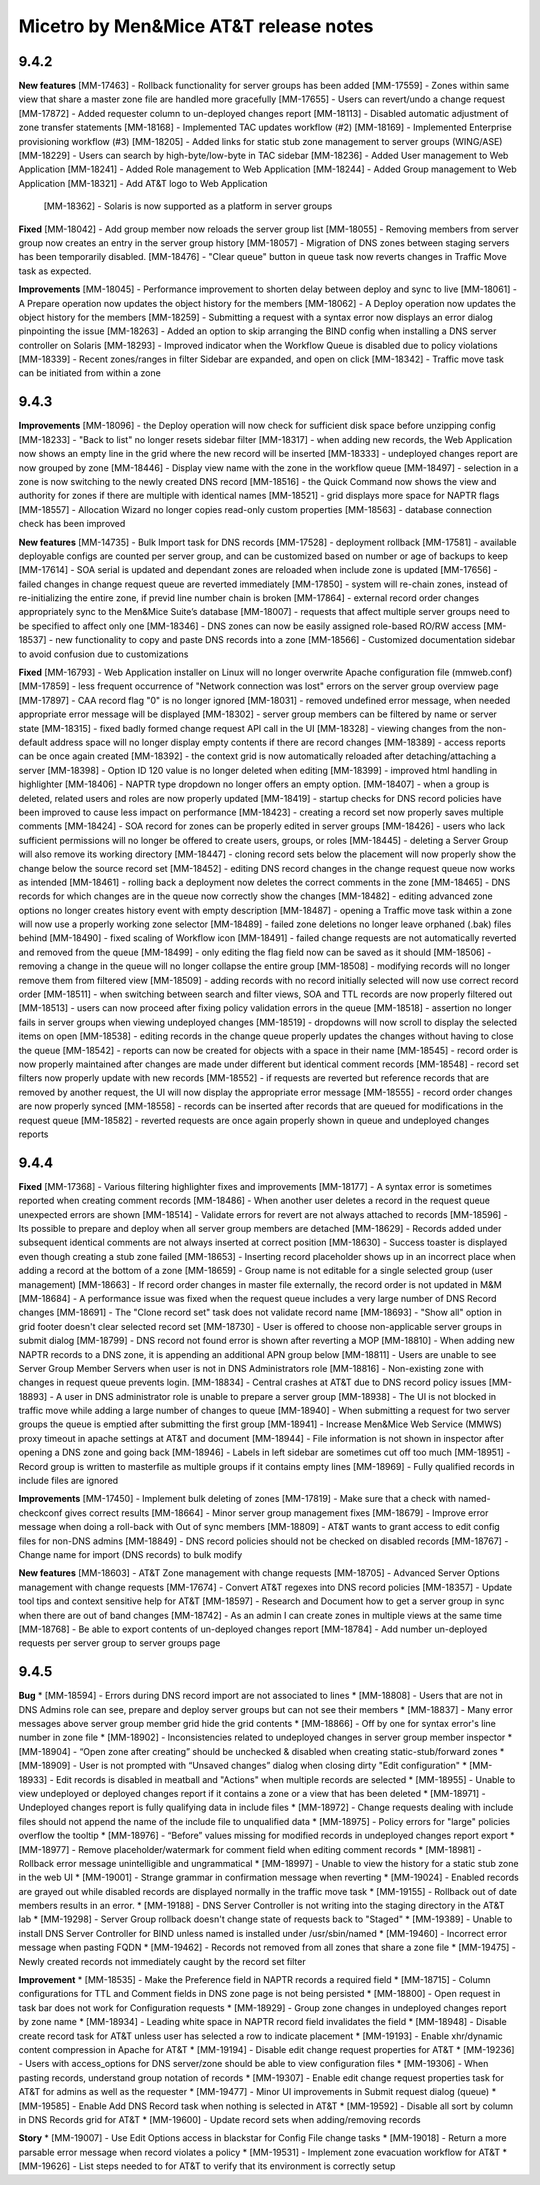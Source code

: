 .. _release-notes:

Micetro by Men&Mice AT&T release notes
======================================

9.4.2
-----

**New features**
[MM-17463] - Rollback functionality for server groups has been added
[MM-17559] - Zones within same view that share a master zone file are handled more gracefully
[MM-17655] - Users can revert/undo a change request
[MM-17872] - Added requester column to un-deployed changes report
[MM-18113] - Disabled automatic adjustment of zone transfer statements
[MM-18168] - Implemented TAC updates workflow (#2)
[MM-18169] - Implemented Enterprise provisioning workflow (#3)
[MM-18205] - Added links for static stub zone management to server groups (WING/ASE)
[MM-18229] - Users can search by high-byte/low-byte in TAC sidebar
[MM-18236] - Added User management to Web Application
[MM-18241] - Added Role management to Web Application
[MM-18244] - Added Group management to Web Application
[MM-18321] - Add AT&T logo to Web Application
 [MM-18362] - Solaris is now supported as a platform in server groups

**Fixed**
[MM-18042] - Add group member now reloads the server group list
[MM-18055] - Removing members from server group now creates an entry in the server group history
[MM-18057] - Migration of DNS zones between staging servers has been temporarily disabled.
[MM-18476] - "Clear queue" button in queue task now reverts changes in Traffic Move task as expected.

**Improvements**
[MM-18045] - Performance improvement to shorten delay between deploy and sync to live
[MM-18061] - A Prepare operation now updates the object history for the members
[MM-18062] - A Deploy operation now updates the object history for the members
[MM-18259] - Submitting a request with a syntax error now displays an error dialog pinpointing the issue
[MM-18263] - Added an option to skip arranging the BIND config when installing a DNS server controller on Solaris
[MM-18293] - Improved indicator when the Workflow Queue is disabled due to policy violations
[MM-18339] - Recent zones/ranges in filter Sidebar are expanded, and open on click
[MM-18342] - Traffic move task can be initiated from within a zone

9.4.3
-----

**Improvements**
[MM-18096] - the Deploy operation will now check for sufficient disk space before unzipping config
[MM-18233] - "Back to list" no longer resets sidebar filter
[MM-18317] - when adding new records, the Web Application now shows an empty line in the grid where the new record will be inserted
[MM-18333] - undeployed changes report are now grouped by zone
[MM-18446] - Display view name with the zone in the workflow queue
[MM-18497] - selection in a zone is now switching to the newly created DNS record
[MM-18516] - the Quick Command now shows the view and authority for zones if there are multiple with identical names
[MM-18521] - grid displays more space for NAPTR flags
[MM-18557] - Allocation Wizard no longer copies read-only custom properties
[MM-18563] - database connection check has been improved

**New features**
[MM-14735] - Bulk Import task for DNS records
[MM-17528] - deployment rollback
[MM-17581] - available deployable configs are counted per server group, and can be customized based on number or age of backups to keep
[MM-17614] - SOA serial is updated and dependant zones are reloaded when include zone is updated
[MM-17656] - failed changes in change request queue are reverted immediately
[MM-17850] - system will re-chain zones, instead of re-initializing the entire zone, if previd line number chain is broken
[MM-17864] - external record order changes appropriately sync to the Men&Mice Suite’s database
[MM-18007] - requests that affect multiple server groups need to be specified to affect only one
[MM-18346] - DNS zones can now be easily assigned role-based RO/RW access
[MM-18537] - new functionality to copy and paste DNS records into a zone
[MM-18566] - Customized documentation sidebar to avoid confusion due to customizations

**Fixed**
[MM-16793] - Web Application installer on Linux will no longer overwrite Apache configuration file (mmweb.conf)
[MM-17859] - less frequent occurrence of "Network connection was lost" errors on the server group overview page
[MM-17897] - CAA record flag "0" is no longer ignored
[MM-18031] - removed undefined error message, when needed appropriate error message will be displayed
[MM-18302] - server group members can be filtered by name or server state
[MM-18315] - fixed badly formed change request API call in the UI
[MM-18328] - viewing changes from the non-default address space will no longer display empty contents if there are record changes
[MM-18389] - access reports can be once again created
[MM-18392] - the context grid is now automatically reloaded after detaching/attaching a server
[MM-18398] - Option ID 120 value is no longer deleted when editing
[MM-18399] - improved html handling in highlighter
[MM-18406] - NAPTR type dropdown no longer offers an empty option.
[MM-18407] - when a group is deleted, related users and roles are now properly updated
[MM-18419] - startup checks for DNS record policies have been improved to cause less impact on performance
[MM-18423] - creating a record set now properly saves multiple comments
[MM-18424] - SOA record for zones can be properly edited in server groups
[MM-18426] - users who lack sufficient permissions will no longer be offered to create users, groups, or roles
[MM-18445] - deleting a Server Group will also remove its working directory
[MM-18447] - cloning record sets below the placement will now properly show the change below the source record set
[MM-18452] - editing DNS record changes in the change request queue now works as intended
[MM-18461] - rolling back a deployment now deletes the correct comments in the zone
[MM-18465] - DNS records for which changes are in the queue now correctly show the changes
[MM-18482] - editing advanced zone options no longer creates history event with empty description
[MM-18487] - opening a Traffic move task within a zone will now use a properly working zone selector
[MM-18489] - failed zone deletions no longer leave orphaned (.bak) files behind
[MM-18490] - fixed scaling of Workflow icon
[MM-18491] - failed change requests are not automatically reverted and removed from the queue
[MM-18499] - only editing the flag field now can be saved as it should
[MM-18506] - removing a change in the queue will no longer collapse the entire group
[MM-18508] - modifying records will no longer remove them from filtered view
[MM-18509] - adding records with no record initially selected will now use correct record order
[MM-18511] - when switching between search and filter views, SOA and TTL records are now properly filtered out
[MM-18513] - users can now proceed after fixing policy validation errors in the queue
[MM-18518] - assertion no longer fails in server groups when viewing undeployed changes
[MM-18519] - dropdowns will now scroll to display the selected items on open
[MM-18538] - editing records in the change queue properly updates the changes without having to close the queue
[MM-18542] - reports can now be created for objects with a space in their name
[MM-18545] - record order is now properly maintained after changes are made under different but identical comment records
[MM-18548] - record set filters now properly update with new records
[MM-18552] - if requests are reverted but reference records that are removed by another request, the UI will now display the appropriate error message
[MM-18555] - record order changes are now properly synced
[MM-18558] - records can be inserted after records that are queued for modifications in the request queue
[MM-18582] - reverted requests are once again properly shown in queue and undeployed changes reports

9.4.4
-----

**Fixed**
[MM-17368] - Various filtering highlighter fixes and improvements
[MM-18177] -  A syntax error is sometimes reported when creating comment records
[MM-18486] - When another user deletes a record in the request queue unexpected errors are shown
[MM-18514] - Validate errors for revert are not always attached to records
[MM-18596] - Its possible to prepare and deploy when all server group members are detached
[MM-18629] - Records added under subsequent identical comments are not always inserted at correct position
[MM-18630] - Success toaster is displayed even though creating a stub zone failed
[MM-18653] - Inserting record placeholder shows up in an incorrect place when adding a record at the bottom of a zone
[MM-18659] - Group name is not editable for a single selected group (user management)
[MM-18663] - If record order changes in master file externally, the record order is not updated in M&M
[MM-18684] - A performance issue was fixed when the request queue includes a very large number of DNS Record changes
[MM-18691] - The "Clone record set" task does not validate record name
[MM-18693] - "Show all" option in grid footer doesn't clear selected record set
[MM-18730] - User is offered to choose non-applicable server groups in submit dialog
[MM-18799] - DNS record not found error is shown after reverting a MOP
[MM-18810] - When adding new NAPTR records to a DNS zone, it is appending an additional APN group below
[MM-18811] - Users are unable to see Server Group Member Servers when user is not in DNS Administrators role
[MM-18816] - Non-existing zone with changes in request queue prevents login.
[MM-18834] - Central crashes at AT&T due to DNS record policy issues
[MM-18893] - A user in DNS administrator role is unable to prepare a server group
[MM-18938] - The UI is not blocked in traffic move while adding a large number of changes to queue
[MM-18940] - When submitting a request for two server groups the queue is emptied after submitting the first group
[MM-18941] - Increase Men&Mice Web Service (MMWS) proxy timeout in apache settings at AT&T and document
[MM-18944] - File information is not shown in inspector after opening a DNS zone and going back
[MM-18946] - Labels in left sidebar are sometimes cut off too much
[MM-18951] - Record group is written to masterfile as multiple groups if it contains empty lines
[MM-18969] - Fully qualified records in include files are ignored

**Improvements**
[MM-17450] - Implement bulk deleting of zones
[MM-17819] - Make sure that a check with named-checkconf gives correct results
[MM-18664] - Minor server group management fixes
[MM-18679] - Improve error message when doing a roll-back with Out of sync members
[MM-18809] - AT&T wants to grant access to edit config files for non-DNS admins
[MM-18849] - DNS record policies should not be checked on disabled records
[MM-18767] - Change name for import (DNS records) to bulk modify

**New features**
[MM-18603] - AT&T Zone management with change requests
[MM-18705] - Advanced Server Options management with change requests
[MM-17674] - Convert AT&T regexes into DNS record policies
[MM-18357] - Update tool tips and context sensitive help for AT&T
[MM-18597] - Research and Document how to get a server group in sync when there are out of band changes
[MM-18742] - As an admin I can create zones in multiple views at the same time
[MM-18768] - Be able to export contents of un-deployed changes report
[MM-18784] - Add number un-deployed requests per server group to server groups page

9.4.5
-----

**Bug**
* [MM-18594] - Errors during DNS record import are not associated to lines
* [MM-18808] - Users that are not in DNS Admins role can see, prepare and deploy server groups but can not see their members
* [MM-18837] - Many error messages above server group member grid hide the grid contents
* [MM-18866] - Off by one for syntax error's line number in zone file
* [MM-18902] - Inconsistencies related to undeployed changes in server group member inspector
* [MM-18904] - “Open zone after creating” should be unchecked & disabled when creating static-stub/forward zones
* [MM-18909] - User is not prompted with “Unsaved changes” dialog when closing dirty "Edit configuration"
* [MM-18933] - Edit records is disabled in meatball and "Actions" when multiple records are selected
* [MM-18955] - Unable to view undeployed or deployed changes report if it contains a zone or a view that has been deleted
* [MM-18971] - Undeployed changes report is fully qualifying data in include files
* [MM-18972] - Change requests dealing with include files should not append the name of the include file to unqualified data
* [MM-18975] - Policy errors for "large" policies overflow the tooltip
* [MM-18976] - “Before” values missing for modified records in undeployed changes report export
* [MM-18977] - Remove placeholder/watermark for comment field when editing comment records
* [MM-18981] - Rollback error message unintelligible and ungrammatical
* [MM-18997] - Unable to view the history for a static stub zone in the web UI
* [MM-19001] - Strange grammar in confirmation message when reverting
* [MM-19024] - Enabled records are grayed out while disabled records are displayed normally in the traffic move task
* [MM-19155] - Rollback out of date members results in an error.
* [MM-19188] - DNS Server Controller is not writing into the staging directory in the AT&T lab
* [MM-19298] - Server Group rollback doesn't change state of requests back to "Staged"
* [MM-19389] - Unable to install DNS Server Controller for BIND unless named is installed under /usr/sbin/named
* [MM-19460] - Incorrect error message when pasting FQDN
* [MM-19462] - Records not removed from all zones that share a zone file
* [MM-19475] - Newly created records not immediately caught by the record set filter

**Improvement**
* [MM-18535] - Make the Preference field in NAPTR records a required field
* [MM-18715] - Column configurations for TTL and Comment fields in DNS zone page is not being persisted
* [MM-18800] - Open request in task bar does not work for Configuration requests
* [MM-18929] - Group zone changes in undeployed changes report by zone name
* [MM-18934] - Leading white space in NAPTR record field invalidates the field
* [MM-18948] - Disable create record task for AT&T unless user has selected a row to indicate placement
* [MM-19193] - Enable xhr/dynamic content compression in Apache for AT&T
* [MM-19194] - Disable edit change request properties for AT&T
* [MM-19236] - Users with access_options for DNS server/zone should be able to view configuration files
* [MM-19306] - When pasting records, understand group notation of records
* [MM-19307] - Enable edit change request properties task for AT&T for admins as well as the requester
* [MM-19477] - Minor UI improvements in Submit request dialog (queue)
* [MM-19585] - Enable Add DNS Record task when nothing is selected in AT&T
* [MM-19592] - Disable all sort by column in DNS Records grid for AT&T
* [MM-19600] - Update record sets when adding/removing records

**Story**
* [MM-19007] - Use Edit Options access in blackstar for Config File change tasks
* [MM-19018] - Return a more parsable error message when record violates a policy
* [MM-19531] - Implement zone evacuation workflow for AT&T
* [MM-19626] - List steps needed to for AT&T to verify that its environment is correctly setup
